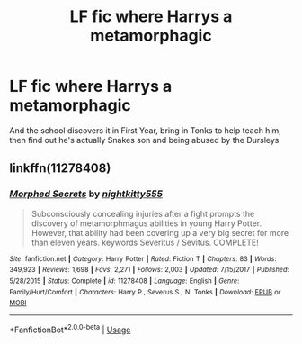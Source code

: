 #+TITLE: LF fic where Harrys a metamorphagic

* LF fic where Harrys a metamorphagic
:PROPERTIES:
:Author: not_chassidish_anyho
:Score: 0
:DateUnix: 1595959322.0
:DateShort: 2020-Jul-28
:FlairText: What's That Fic?
:END:
And the school discovers it in First Year, bring in Tonks to help teach him, then find out he's actually Snakes son and being abused by the Dursleys


** linkffn(11278408)
:PROPERTIES:
:Author: iheartlucius
:Score: 4
:DateUnix: 1595968644.0
:DateShort: 2020-Jul-29
:END:

*** [[https://www.fanfiction.net/s/11278408/1/][*/Morphed Secrets/*]] by [[https://www.fanfiction.net/u/4074218/nightkitty555][/nightkitty555/]]

#+begin_quote
  Subconsciously concealing injuries after a fight prompts the discovery of metamorphmagus abilities in young Harry Potter. However, that ability had been covering up a very big secret for more than eleven years. keywords Severitus / Sevitus. COMPLETE!
#+end_quote

^{/Site/:} ^{fanfiction.net} ^{*|*} ^{/Category/:} ^{Harry} ^{Potter} ^{*|*} ^{/Rated/:} ^{Fiction} ^{T} ^{*|*} ^{/Chapters/:} ^{83} ^{*|*} ^{/Words/:} ^{349,923} ^{*|*} ^{/Reviews/:} ^{1,698} ^{*|*} ^{/Favs/:} ^{2,271} ^{*|*} ^{/Follows/:} ^{2,003} ^{*|*} ^{/Updated/:} ^{7/15/2017} ^{*|*} ^{/Published/:} ^{5/28/2015} ^{*|*} ^{/Status/:} ^{Complete} ^{*|*} ^{/id/:} ^{11278408} ^{*|*} ^{/Language/:} ^{English} ^{*|*} ^{/Genre/:} ^{Family/Hurt/Comfort} ^{*|*} ^{/Characters/:} ^{Harry} ^{P.,} ^{Severus} ^{S.,} ^{N.} ^{Tonks} ^{*|*} ^{/Download/:} ^{[[http://www.ff2ebook.com/old/ffn-bot/index.php?id=11278408&source=ff&filetype=epub][EPUB]]} ^{or} ^{[[http://www.ff2ebook.com/old/ffn-bot/index.php?id=11278408&source=ff&filetype=mobi][MOBI]]}

--------------

*FanfictionBot*^{2.0.0-beta} | [[https://github.com/tusing/reddit-ffn-bot/wiki/Usage][Usage]]
:PROPERTIES:
:Author: FanfictionBot
:Score: 1
:DateUnix: 1595968664.0
:DateShort: 2020-Jul-29
:END:
